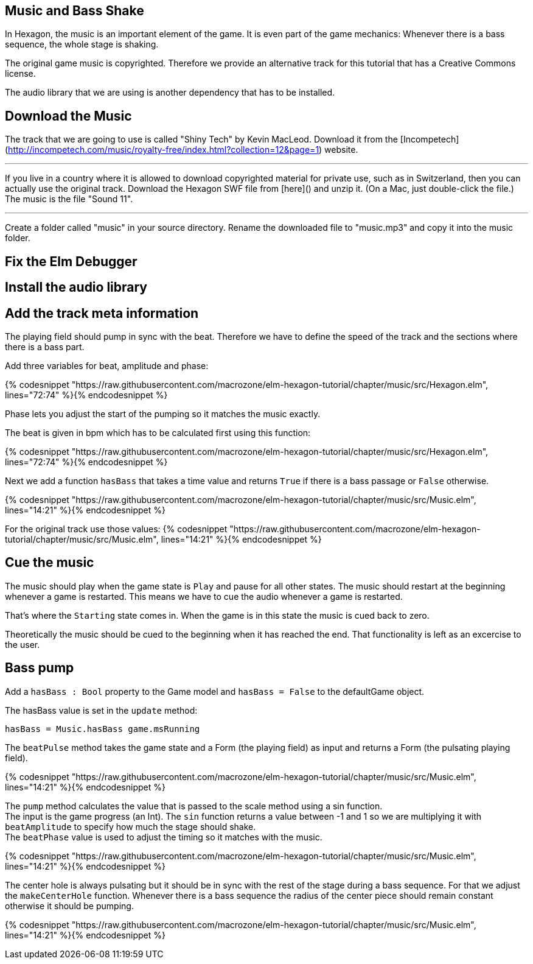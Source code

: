 Music and Bass Shake
--------------------

In Hexagon, the music is an important element of the game. It is even part of the game mechanics:
Whenever there is a bass sequence, the whole stage is shaking.

The original game music is copyrighted. Therefore we provide an alternative track
for this tutorial that has a Creative Commons license.

The audio library that we are using is another dependency that has to be installed.


## Download the Music
The track that we are going to use is called "Shiny Tech" by Kevin MacLeod.
Download it from the [Incompetech](http://incompetech.com/music/royalty-free/index.html?collection=12&page=1)
website.

---

If you live in a country where it is allowed to download copyrighted material
for private use, such as in Switzerland, then you can actually use the original
track.
Download the Hexagon SWF file from [here]()
and unzip it. (On a Mac, just double-click the file.)
The music is the file "Sound 11".

---


Create a folder called "music" in your source directory. Rename the downloaded
file to "music.mp3" and copy it into the music folder.


## Fix the Elm Debugger

## Install the audio library

## Add the track meta information
The playing field should pump in sync with the beat. Therefore we have to define
the speed of the track and the sections where there is a bass part.

Add three variables for beat, amplitude and phase:

{% codesnippet "https://raw.githubusercontent.com/macrozone/elm-hexagon-tutorial/chapter/music/src/Hexagon.elm", lines="72:74" %}{% endcodesnippet %}

Phase lets you adjust the start of the pumping so it matches the music exactly.

The beat is given in bpm which has to be calculated first using this function:

{% codesnippet "https://raw.githubusercontent.com/macrozone/elm-hexagon-tutorial/chapter/music/src/Hexagon.elm", lines="72:74" %}{% endcodesnippet %}

Next we add a function `hasBass` that takes a time value and returns `True` if there
is a bass passage or `False` otherwise.

{% codesnippet "https://raw.githubusercontent.com/macrozone/elm-hexagon-tutorial/chapter/music/src/Music.elm", lines="14:21" %}{% endcodesnippet %}

For the original track use those values:
{% codesnippet "https://raw.githubusercontent.com/macrozone/elm-hexagon-tutorial/chapter/music/src/Music.elm", lines="14:21" %}{% endcodesnippet %}


## Cue the music

The music should play when the game state is `Play` and pause for all other
states. The music should restart at the beginning whenever a game is
restarted. This means we have to cue the audio whenever a game is restarted.

That's where the `Starting` state comes in. When the game is in this state
the music is cued back to zero.

Theoretically the music should be cued to the beginning when it has reached
the end. That functionality is left as an excercise to the user.

## Bass pump
Add a `hasBass : Bool` property to the Game model and `hasBass = False`
to the defaultGame object.

The hasBass value is set in the `update` method:

  hasBass = Music.hasBass game.msRunning

The `beatPulse` method takes the game state and a Form (the playing field)
as input and returns a Form (the pulsating playing field).

{% codesnippet "https://raw.githubusercontent.com/macrozone/elm-hexagon-tutorial/chapter/music/src/Music.elm", lines="14:21" %}{% endcodesnippet %}

The `pump` method calculates the value that is passed to the scale method using
a sin function. +
The input is the game progress (an Int). The `sin` function returns a value
between -1 and 1 so we are multiplying it with
`beatAmplitude` to specify how much the stage should shake. +
The `beatPhase` value is used to adjust the timing so it matches with the music.

{% codesnippet "https://raw.githubusercontent.com/macrozone/elm-hexagon-tutorial/chapter/music/src/Music.elm", lines="14:21" %}{% endcodesnippet %}

The center hole is always pulsating but it should be in sync with the rest of the
stage during a bass sequence. For that we adjust the `makeCenterHole` function.
Whenever there is a bass sequence the radius of the center piece should remain constant
otherwise it should be pumping.

{% codesnippet "https://raw.githubusercontent.com/macrozone/elm-hexagon-tutorial/chapter/music/src/Music.elm", lines="14:21" %}{% endcodesnippet %}


